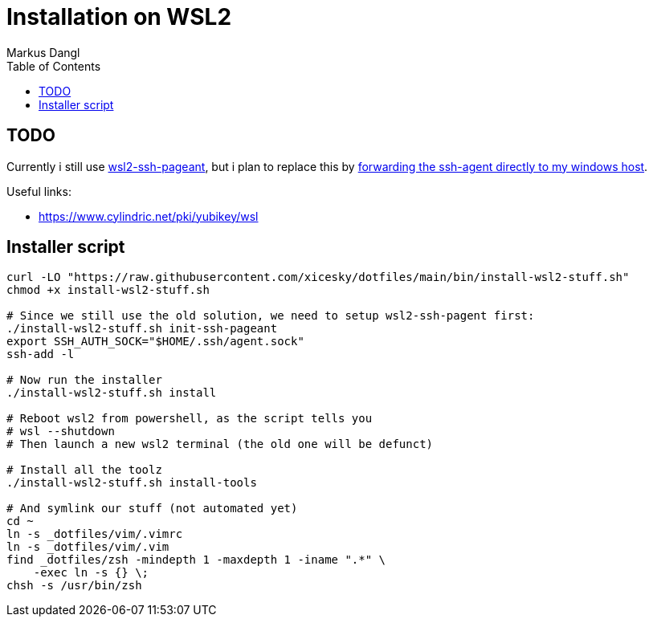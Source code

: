 = Installation on WSL2
:experimental:
:source-highlighter: rouge
:source-language: shell
:icons: font
:toc: left
:sectanchors:
:star: *
Markus Dangl

== TODO

Currently i still use https://github.com/BlackReloaded/wsl2-ssh-pageant[wsl2-ssh-pageant], but i plan to replace this by https://blog.mayflower.de/12736-git-wsl2.html[forwarding the ssh-agent directly to my windows host].

Useful links:

* https://www.cylindric.net/pki/yubikey/wsl

== Installer script

[source,bash]
----
curl -LO "https://raw.githubusercontent.com/xicesky/dotfiles/main/bin/install-wsl2-stuff.sh"
chmod +x install-wsl2-stuff.sh

# Since we still use the old solution, we need to setup wsl2-ssh-pagent first:
./install-wsl2-stuff.sh init-ssh-pageant
export SSH_AUTH_SOCK="$HOME/.ssh/agent.sock"
ssh-add -l

# Now run the installer
./install-wsl2-stuff.sh install

# Reboot wsl2 from powershell, as the script tells you
# wsl --shutdown
# Then launch a new wsl2 terminal (the old one will be defunct)

# Install all the toolz
./install-wsl2-stuff.sh install-tools

# And symlink our stuff (not automated yet)
cd ~
ln -s _dotfiles/vim/.vimrc
ln -s _dotfiles/vim/.vim
find _dotfiles/zsh -mindepth 1 -maxdepth 1 -iname ".*" \
    -exec ln -s {} \;
chsh -s /usr/bin/zsh

----
